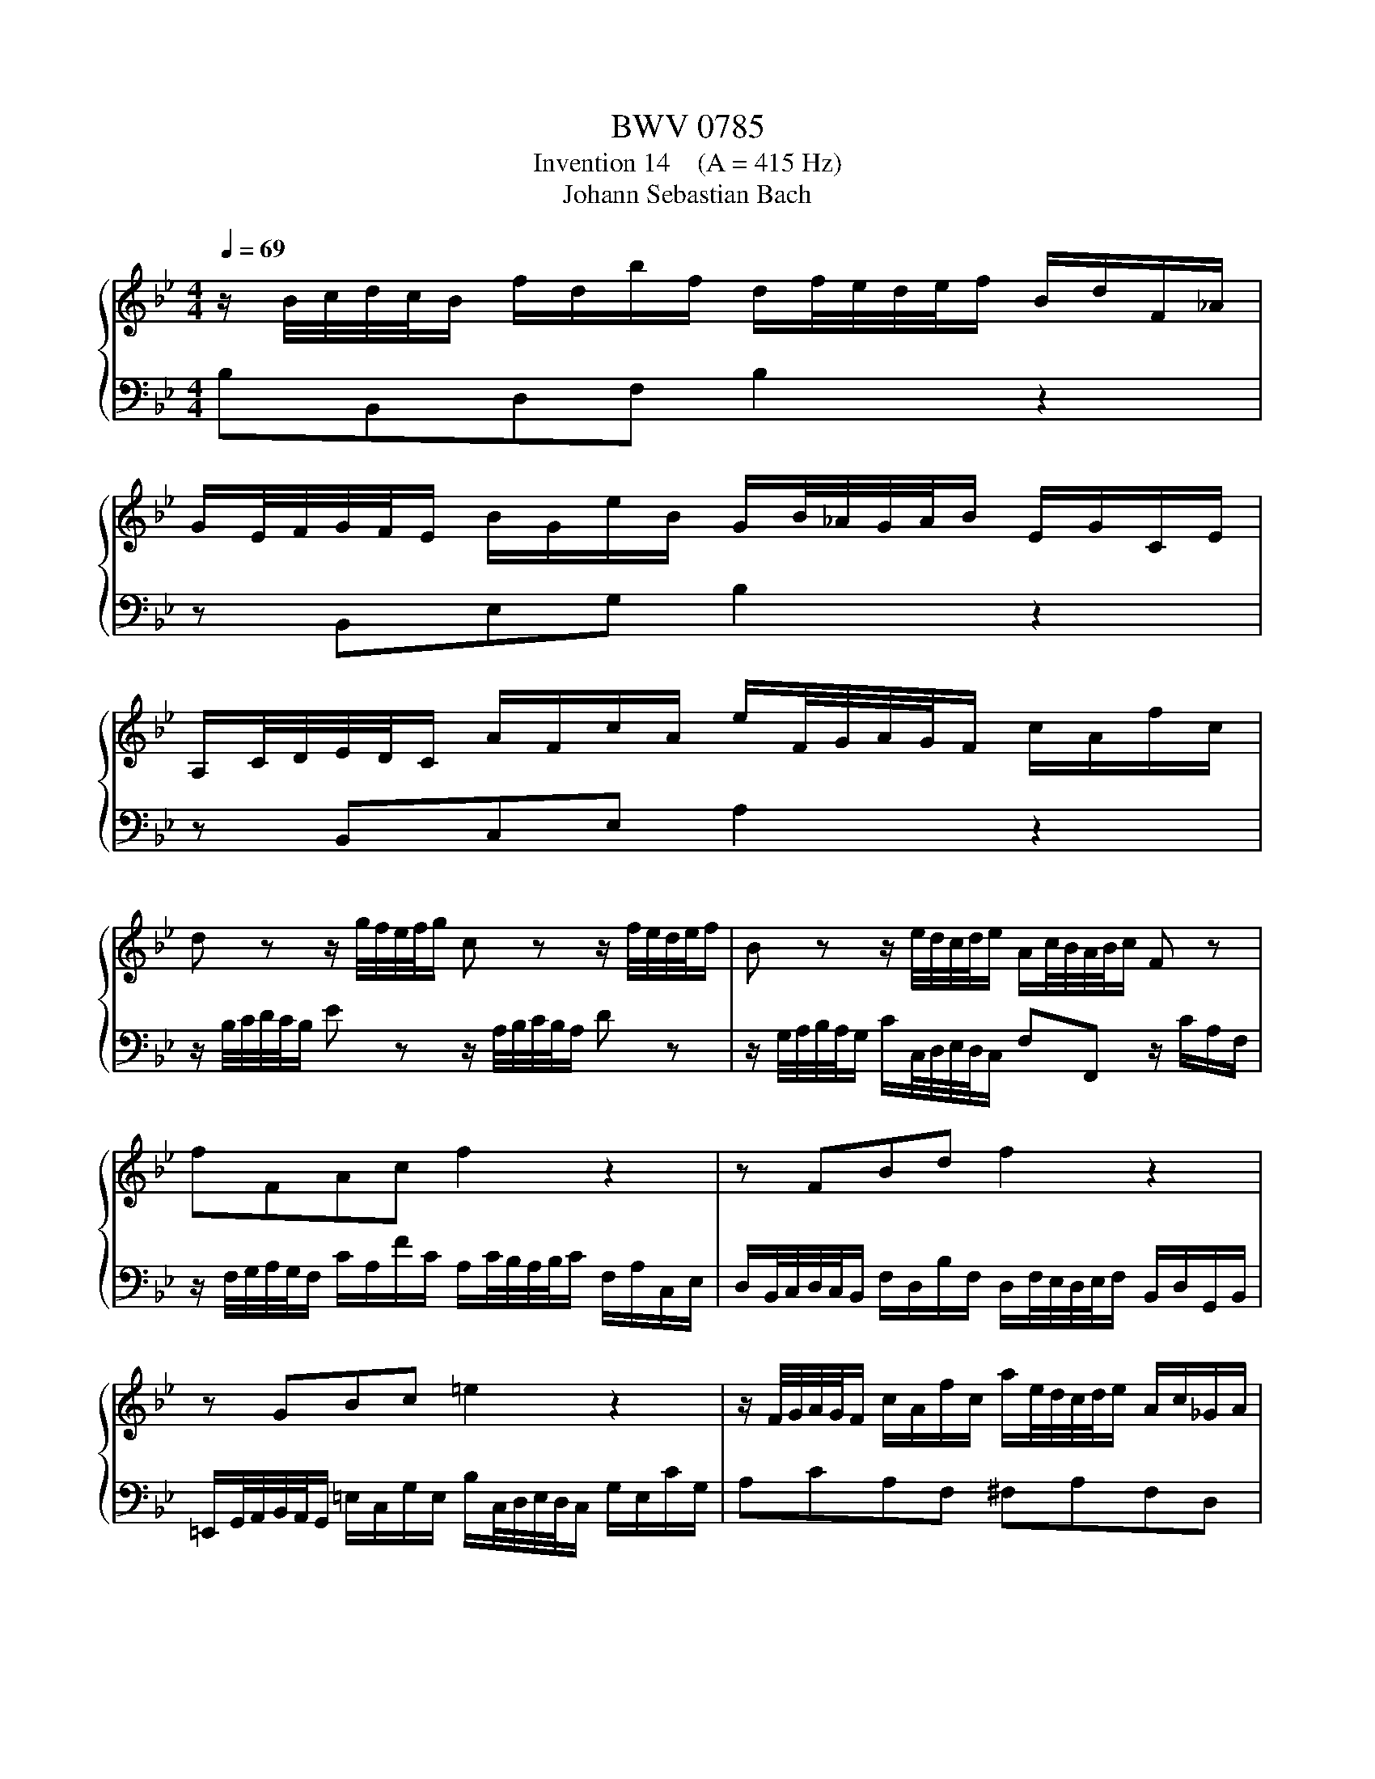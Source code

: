 X:1
T:BWV 0785
T:Invention 14    (A = 415 Hz)
T:Johann Sebastian Bach
%%score { 1 | 2 }
L:1/8
Q:1/4=69
M:4/4
K:Bb
V:1 treble 
V:2 bass 
V:1
 z/ B/4c/4d/4c/4B/ f/d/b/f/ d/f/4e/4d/4e/4f/ B/d/F/_A/ | %1
 G/E/4F/4G/4F/4E/ B/G/e/B/ G/B/4_A/4G/4A/4B/ E/G/C/E/ | %2
 A,/C/4D/4E/4D/4C/ A/F/c/A/ e/F/4G/4A/4G/4F/ c/A/f/c/ | %3
 d z z/ g/4f/4e/4f/4g/ c z z/ f/4e/4d/4e/4f/ | B z z/ e/4d/4c/4d/4e/ A/c/4B/4A/4B/4c/ F z | %5
 fFAc f2 z2 | z FBd f2 z2 | z GBc =e2 z2 | z/ F/4G/4A/4G/4F/ c/A/f/c/ a/e/4d/4c/4d/4e/ A/c/_G/A/ | %9
 BdBG _AfAF | G/C/4D/4E/4D/4C/ G/E/c/G/ d/_A/4G/4F/4G/4A/ D/F/=B,/G/ | %11
 E z z/ C/4D/4E/4D/4C/ c>B A/F/4G/4A/4G/4F/ | f>e d/B/4c/4d/4c/4B/ b>_a g/b/4a/4g/4a/4b/ | %13
 e/g/4f/4e/4f/4g/ c/e/4d/4c/4d/4e/ A/c/4d/4e/4d/4c/ f/_A/4G/4F/4G/4A/ | %14
 G/B/4c/4d/4c/4B/ e/G/4F/4E/4F/4G/ F/A/4B/4c/4B/4A/ d/F/4E/4D/4E/4F/ | %15
 E/G/4A/4B/4A/4G/ c/E/4D/4C/4D/4E/ D2 z/ B/4c/4d/4c/4B/ | %16
 f/d/b/f/ d/f/4e/4d/4e/4f/ B/e/B/e/ G/E/4F/4G/4F/4E/ | %17
 B/G/e/B/ G/B/4_A/4G/4A/4B/ Ee- e/e/4d/4c/4d/4e/ | %18
 Fe- e/c/4d/4e/4d/4c/ f/d/4c/4B/4c/4d/ F/B/c/A/[Q:1/4=68][Q:1/4=67][Q:1/4=66][Q:1/4=65][Q:1/4=64][Q:1/4=63][Q:1/4=62][Q:1/4=61][Q:1/4=60][Q:1/4=59][Q:1/4=58][Q:1/4=57][Q:1/4=56][Q:1/4=55][Q:1/4=54][Q:1/4=53][Q:1/4=52][Q:1/4=51][Q:1/4=50][Q:1/4=49][Q:1/4=48][Q:1/4=47] | %19
[Q:1/4=69] !fermata!B8 |] %20
V:2
 B,B,,D,F, B,2 z2 | z B,,E,G, B,2 z2 | z B,,C,E, A,2 z2 | %3
 z/ B,/4C/4D/4C/4B,/ E z z/ A,/4B,/4C/4B,/4A,/ D z | %4
 z/ G,/4A,/4B,/4A,/4G,/ C/C,/4D,/4E,/4D,/4C,/ F,F,, z/ C/A,/F,/ | %5
 z/ F,/4G,/4A,/4G,/4F,/ C/A,/F/C/ A,/C/4B,/4A,/4B,/4C/ F,/A,/C,/E,/ | %6
 D,/B,,/4C,/4D,/4C,/4B,,/ F,/D,/B,/F,/ D,/F,/4E,/4D,/4E,/4F,/ B,,/D,/G,,/B,,/ | %7
 =E,,/G,,/4A,,/4B,,/4A,,/4G,,/ =E,/C,/G,/E,/ B,/C,/4D,/4E,/4D,/4C,/ G,/E,/C/G,/ | %8
 A,CA,F, ^F,A,F,D, | %9
 G,/G,,/4A,,/4B,,/4A,,/4G,,/ D,/B,,/G,/D,/ B,/_A,/4G,/4F,/4G,/4A,/ D,/F,/B,,/D,/ | %10
 E,G,E,C, =B,,D,B,,G,, | C,/C,,/4D,,/4E,,/4D,,/4C,,/ C,>B,, A,,/F,,/4G,,/4A,,/4G,,/4F,,/ F,>E, | %12
 D,/B,,/4C,/4D,/4C,/4B,,/ B,>_A, G,/E,/4F,/4G,/4F,/4E,/ E>D | %13
 C/E/4D/4C/4D/4E/ A,/C/4B,/4A,/4B,/4C/ F,/A,/4B,/4C/4B,/4A,/ D/F,/4E,/4D,/4E,/4F,/ | %14
 E,/G,/4A,/4B,/4A,/4G,/ C/E,/4D,/4C,/4D,/4E,/ D,/F,/4G,/4A,/4G,/4F,/ B,/D,/4C,/4B,,/4C,/4D,/ | %15
 C,/E,/4F,/4G,/4F,/4E,/ A,/C,/4B,,/4A,,/4B,,/4C,/ B,,/B,/4C/4D/4C/4B,/ F/D/B/F/ | %16
 D/F/4E/4D/4E/4F/ B,/D/F,/_A,/ G,/E,/4F,/4G,/4F,/4E,/ B,/G,/E/B,/ | %17
 G,/B,/4_A,/4G,/4A,/4B,/ E,/G,/B,,/D,/ C,/F,,/4G,,/4A,,/4G,,/4F,,/ C,/A,,/E,/C,/ | %18
 A,,/C,/4B,,/4A,,/4B,,/4C,/ F,,/A,,/C,,/E,,/ D,,/B,,/4C,/4D,/4C,/4B,,/ F,F,, | !fermata!B,,8 |] %20

